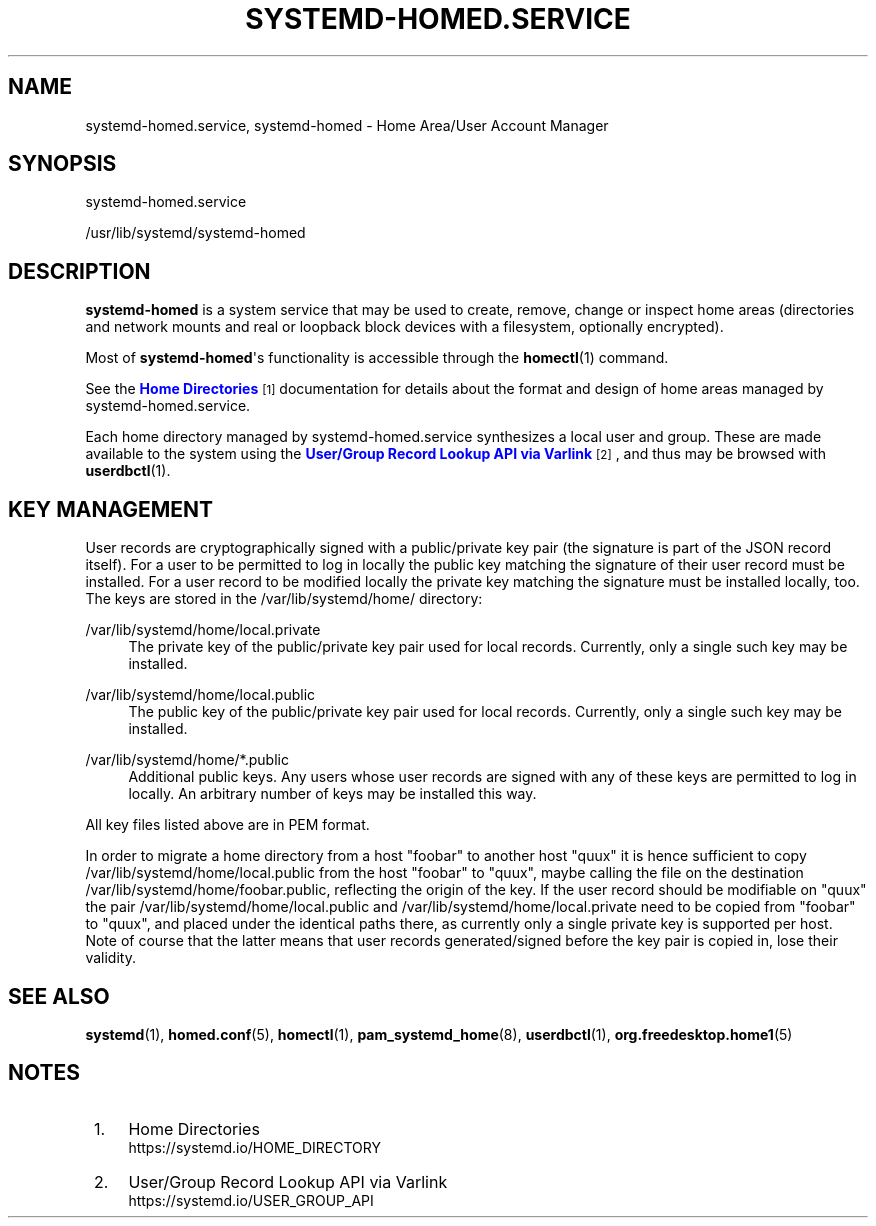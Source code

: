 '\" t
.TH "SYSTEMD\-HOMED\&.SERVICE" "8" "" "systemd 248" "systemd-homed.service"
.\" -----------------------------------------------------------------
.\" * Define some portability stuff
.\" -----------------------------------------------------------------
.\" ~~~~~~~~~~~~~~~~~~~~~~~~~~~~~~~~~~~~~~~~~~~~~~~~~~~~~~~~~~~~~~~~~
.\" http://bugs.debian.org/507673
.\" http://lists.gnu.org/archive/html/groff/2009-02/msg00013.html
.\" ~~~~~~~~~~~~~~~~~~~~~~~~~~~~~~~~~~~~~~~~~~~~~~~~~~~~~~~~~~~~~~~~~
.ie \n(.g .ds Aq \(aq
.el       .ds Aq '
.\" -----------------------------------------------------------------
.\" * set default formatting
.\" -----------------------------------------------------------------
.\" disable hyphenation
.nh
.\" disable justification (adjust text to left margin only)
.ad l
.\" -----------------------------------------------------------------
.\" * MAIN CONTENT STARTS HERE *
.\" -----------------------------------------------------------------
.SH "NAME"
systemd-homed.service, systemd-homed \- Home Area/User Account Manager
.SH "SYNOPSIS"
.PP
systemd\-homed\&.service
.PP
/usr/lib/systemd/systemd\-homed
.SH "DESCRIPTION"
.PP
\fBsystemd\-homed\fR
is a system service that may be used to create, remove, change or inspect home areas (directories and network mounts and real or loopback block devices with a filesystem, optionally encrypted)\&.
.PP
Most of
\fBsystemd\-homed\fR\*(Aqs functionality is accessible through the
\fBhomectl\fR(1)
command\&.
.PP
See the
\m[blue]\fBHome Directories\fR\m[]\&\s-2\u[1]\d\s+2
documentation for details about the format and design of home areas managed by
systemd\-homed\&.service\&.
.PP
Each home directory managed by
systemd\-homed\&.service
synthesizes a local user and group\&. These are made available to the system using the
\m[blue]\fBUser/Group Record Lookup API via Varlink\fR\m[]\&\s-2\u[2]\d\s+2, and thus may be browsed with
\fBuserdbctl\fR(1)\&.
.SH "KEY MANAGEMENT"
.PP
User records are cryptographically signed with a public/private key pair (the signature is part of the JSON record itself)\&. For a user to be permitted to log in locally the public key matching the signature of their user record must be installed\&. For a user record to be modified locally the private key matching the signature must be installed locally, too\&. The keys are stored in the
/var/lib/systemd/home/
directory:
.PP
/var/lib/systemd/home/local\&.private
.RS 4
The private key of the public/private key pair used for local records\&. Currently, only a single such key may be installed\&.
.RE
.PP
/var/lib/systemd/home/local\&.public
.RS 4
The public key of the public/private key pair used for local records\&. Currently, only a single such key may be installed\&.
.RE
.PP
/var/lib/systemd/home/*\&.public
.RS 4
Additional public keys\&. Any users whose user records are signed with any of these keys are permitted to log in locally\&. An arbitrary number of keys may be installed this way\&.
.RE
.PP
All key files listed above are in PEM format\&.
.PP
In order to migrate a home directory from a host
"foobar"
to another host
"quux"
it is hence sufficient to copy
/var/lib/systemd/home/local\&.public
from the host
"foobar"
to
"quux", maybe calling the file on the destination
/var/lib/systemd/home/foobar\&.public, reflecting the origin of the key\&. If the user record should be modifiable on
"quux"
the pair
/var/lib/systemd/home/local\&.public
and
/var/lib/systemd/home/local\&.private
need to be copied from
"foobar"
to
"quux", and placed under the identical paths there, as currently only a single private key is supported per host\&. Note of course that the latter means that user records generated/signed before the key pair is copied in, lose their validity\&.
.SH "SEE ALSO"
.PP
\fBsystemd\fR(1),
\fBhomed.conf\fR(5),
\fBhomectl\fR(1),
\fBpam_systemd_home\fR(8),
\fBuserdbctl\fR(1),
\fBorg.freedesktop.home1\fR(5)
.SH "NOTES"
.IP " 1." 4
Home Directories
.RS 4
\%https://systemd.io/HOME_DIRECTORY
.RE
.IP " 2." 4
User/Group Record Lookup API via Varlink
.RS 4
\%https://systemd.io/USER_GROUP_API
.RE

